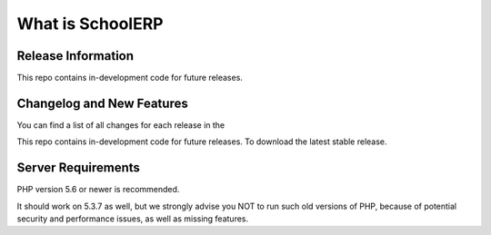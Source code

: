 ###################
What is SchoolERP
###################

*******************
Release Information
*******************

This repo contains in-development code for future releases.

**************************
Changelog and New Features
**************************

You can find a list of all changes for each release in the


This repo contains in-development code for future releases. To download the
latest stable release.

*******************
Server Requirements
*******************

PHP version 5.6 or newer is recommended.

It should work on 5.3.7 as well, but we strongly advise you NOT to run
such old versions of PHP, because of potential security and performance
issues, as well as missing features.

